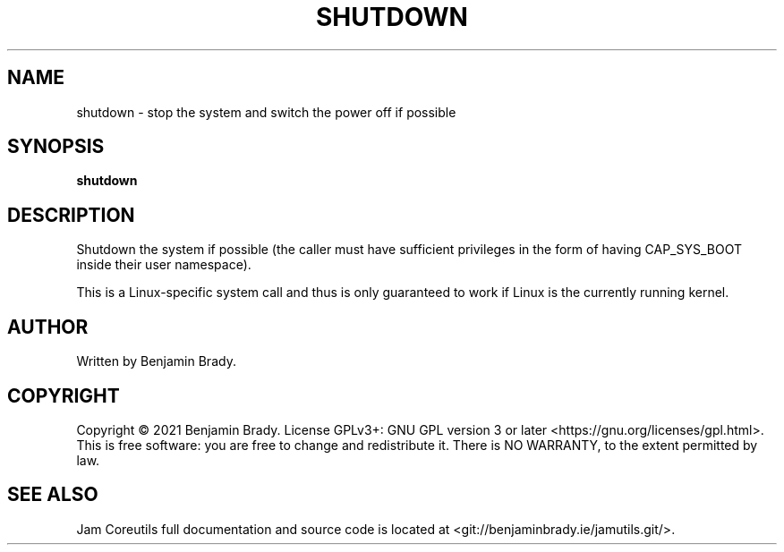 .TH SHUTDOWN 1 shutdown
.SH NAME
shutdown - stop the system and switch the power off if possible
.SH SYNOPSIS
.B shutdown
.SH DESCRIPTION
Shutdown the system if possible (the caller must have sufficient privileges in the form of having CAP_SYS_BOOT inside their user namespace).

This is a Linux-specific system call and thus is only guaranteed
to work if Linux is the currently running kernel.
.SH AUTHOR
Written by Benjamin Brady.
.SH COPYRIGHT
Copyright \(co 2021 Benjamin Brady. License GPLv3+: GNU GPL version 3 or later
<https://gnu.org/licenses/gpl.html>. This is free software: you are free to
change and redistribute it. There is NO WARRANTY, to the extent permitted by
law.
.SH SEE ALSO
Jam Coreutils full documentation and source code is located at
<git://benjaminbrady.ie/jamutils.git/>.
